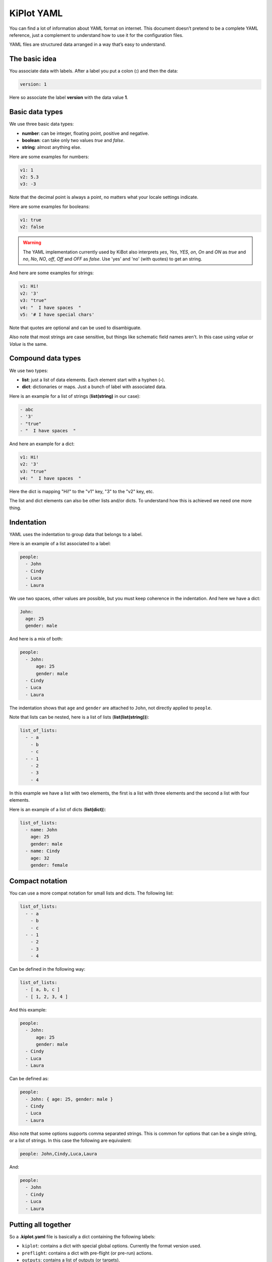 .. _kiplot-yaml:

KiPlot YAML
===========

You can find a lot of information about YAML format on internet. This
document doesn’t pretend to be a complete YAML reference, just a
complement to understand how to use it for the configuration files.

YAML files are structured data arranged in a way that’s easy to
understand.

The basic idea
--------------

You associate data with labels. After a label you put a colon (**:**)
and then the data:

.. code:: yaml

   version: 1

Here so associate the label **version** with the data value **1**.

Basic data types
----------------

We use three basic data types:

-  **number**: can be integer, floating point, positive and negative.
-  **boolean**: can take only two values *true* and *false*.
-  **string**: almost anything else.

.. _number:

Here are some examples for numbers:

.. code:: yaml

   v1: 1
   v2: 5.3
   v3: -3

Note that the decimal point is always a point, no matters what your
locale settings indicate.

.. _boolean:

Here are some examples for booleans:

.. code:: yaml

   v1: true
   v2: false

.. warning::
   The YAML implementation currently used by KiBot also interprets `yes`,
   `Yes`, `YES`, `on`, `On` and `ON` as *true* and `no`, `No`, `NO`,
   `off`, `Off` and `OFF` as *false*. Use 'yes' and 'no' (with quotes)
   to get an string.

.. _string:

And here are some examples for strings:

.. code:: yaml

   v1: Hi!
   v2: '3'
   v3: "true"
   v4: "  I have spaces  "
   v5: '# I have special chars'

Note that quotes are optional and can be used to disambiguate.

.. _no_case:

Also note that most strings are case sensitive, but things like schematic field names aren't.
In this case using *value* or *Value* is the same.

Compound data types
-------------------

We use two types:

-  **list**: just a list of data elements. Each element start with a
   hyphen (**-**).
-  **dict**: dictionaries or maps. Just a bunch of label with associated
   data.

.. _list(string):

Here is an example for a list of strings (**list(string)** in our case):

.. code:: yaml

   - abc
   - '3'
   - "true"
   - "  I have spaces  "

.. _dict:

And here an example for a dict:

.. code:: yaml

   v1: Hi!
   v2: '3'
   v3: "true"
   v4: "  I have spaces  "

Here the dict is mapping "Hi!" to the "v1" key, "3" to the "v2" key, etc.

The list and dict elements can also be other lists and/or dicts. To
understand how this is achieved we need one more thing.

Indentation
-----------

YAML uses the indentation to group data that belongs to a label.

Here is an example of a list associated to a label:

.. code:: yaml

   people:
     - John
     - Cindy
     - Luca
     - Laura

We use two spaces, other values are possible, but you must keep
coherence in the indentation. And here we have a dict:

.. code:: yaml

   John:
     age: 25
     gender: male

And here is a mix of both:

.. code:: yaml

   people:
     - John:
         age: 25
         gender: male
     - Cindy
     - Luca
     - Laura

The indentation shows that ``age`` and ``gender`` are attached to
``John``, not directly applied to ``people``.

.. _list(list(string)):

Note that lists can be nested, here is a list of lists
(**list(list(string))**):

.. code:: yaml

   list_of_lists:
     - - a
       - b
       - c
     - - 1
       - 2
       - 3
       - 4

In this example we have a list with two elements, the first is a list
with three elements and the second a list with four elements.

.. _list(dict):

Here is an example of a list of dicts (**list(dict)**):

.. code:: yaml

   list_of_lists:
     - name: John
       age: 25
       gender: male
     - name: Cindy
       age: 32
       gender: female

Compact notation
----------------

You can use a more compat notation for small lists and dicts. The
following list:

.. code:: yaml

   list_of_lists:
     - - a
       - b
       - c
     - - 1
       - 2
       - 3
       - 4

Can be defined in the following way:

.. code:: yaml

   list_of_lists:
     - [ a, b, c ]
     - [ 1, 2, 3, 4 ]

And this example:

.. code:: yaml

   people:
     - John:
         age: 25
         gender: male
     - Cindy
     - Luca
     - Laura

Can be defined as:

.. code:: yaml

   people:
     - John: { age: 25, gender: male }
     - Cindy
     - Luca
     - Laura

.. _comma_sep:

Also note that some options supports comma separated strings. This is common
for options that can be a single string, or a list of strings. In this case
the following are equivalent:

.. code:: yaml

   people: John,Cindy,Luca,Laura

And:

.. code:: yaml

   people:
     - John
     - Cindy
     - Luca
     - Laura


Putting all together
--------------------

So a **.kiplot.yaml** file is basically a dict containing the following
labels:

-  ``kiplot``: contains a dict with special global options. Currently
   the format version used.
-  ``preflight``: contains a dict with pre-flight (or pre-run) actions.
-  ``outputs``: contains a list of outputs (or targets).

Advanced tricks
---------------

If you have various similar outputs with repeating options you can use
*anchors*. This a nice YAML feature that allows to memorize a value and
reuse it.

Here is an example:

.. code:: yaml

   kiplot:
     version: 1

   outputs:
     - name: PcbDraw 1
       comment: "PcbDraw test top"
       type: pcbdraw
       dir: PcbDraw
       options: &pcb_draw_ops
         format: svg
         style:
           board: "#1b1f44"
           copper: "#00406a"
           silk: "#d5dce4"
           pads: "#cfb96e"
           clad: "#72786c"
           outline: "#000000"
           vcut: "#bf2600"
           highlight_on_top: false
           highlight_style: "stroke:none;fill:#ff0000;opacity:0.5;"
           highlight_padding: 1.5
         libs:
           - default
           - eagle-default
         remap:
           L_G1: "LEDs:LED-5MM_green"
           L_B1: "LEDs:LED-5MM_blue"
           L_Y1: "LEDs:LED-5MM_yellow"
           PHOTO1: "yaqwsx:R_PHOTO_7mm"
           J8: "yaqwsx:Pin_Header_Straight_1x02_circle"
           'REF**': "dummy:dummy"
           G***: "dummy:dummy"
           svg2mod: "dummy:dummy"
           JP1: "dummy:dummy"
           JP2: "dummy:dummy"
           JP3: "dummy:dummy"
           JP4: "dummy:dummy"
         no_drillholes: False
         mirror: False
         highlight:
           - L_G1
           - L_B1
           - R10
           - RV1
         show_components: all
         vcuts: True
         warnings: visible
         dpi: 600

     - name: PcbDraw 2
       comment: "PcbDraw test bottom"
       type: pcbdraw
       dir: PcbDraw
       options:
         <<: *pcb_draw_ops
         style: set-red-enig
         bottom: True
         show_components:
           - L_G1
           - L_B1
         remap:

Here we have two outputs: ‘PcbDraw 1’ and ‘PcbDraw 2’. The options for
are big because we are including a custom color style and a list of
component remappings. In this case ‘PcbDraw 2’ wants to use the same
options, but with some changes. So we use an anchor in the first options
list (``&pcb_draw_ops``) and then we copy the data with
``<<: *pcb_draw_ops``. The good thing is that we can overwrite options.
Here we choose another ``style`` (ridiculous example), the bottom side
(good example), a different list of components to show and we eliminate
the ``remap`` dict.


KiBot specific data types
-------------------------

KiBot defines some data types that are derived from YAML basic data types.

.. _string_dict:

string_dict
...........

This is a :ref:`dict <dict>` with the restriction that all the values must be strings.
The following example is a valid `string_dict`:

.. code:: yaml

   v1: Hi!
   v2: '3'
   v3: "true"
   v4: "  I have spaces  "

But the following isn't:

.. code:: yaml

   v1: Hi!
   v2: 3
   v3: "true"
   v4: "  I have spaces  "

This is because we assign a number to the `v2` key, not a string.
String dicts are used to define pairs of strings.
